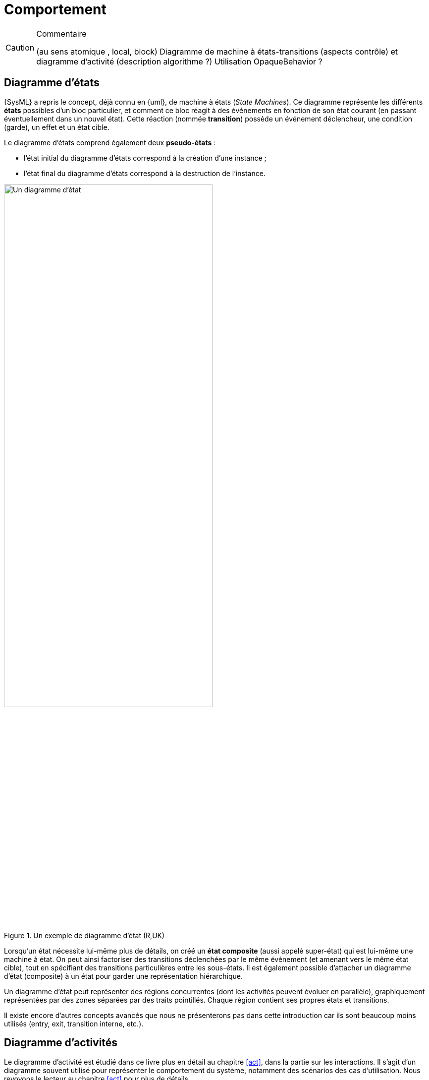 
//---------------------------------------------------------------------------------
[[behavior]]
= Comportement
//---------------------------------------------------------------------------------

//-----------------------------------------------
ifndef::final[]
.Commentaire
[CAUTION]
====
*****
(au sens atomique , local, block)
Diagramme de machine à états-transitions (aspects contrôle) et diagramme d'activité (description algorithme ?)
Utilisation OpaqueBehavior ?
*****
====
//-----------------------------------------------
endif::final[]

[[stm]]
== Diagramme d'états

{SysML} a repris le concept, déjà connu en {uml}, de machine à états  (_State Machines_).
Ce diagramme représente les différents *états* possibles d’un bloc particulier, et comment ce bloc réagit à des événements en fonction de son état courant (en passant éventuellement dans un nouvel état).
Cette réaction (nommée *transition*) possède un événement déclencheur, une condition (garde), un effet et un état cible.

Le diagramme d’états comprend également deux *pseudo-états* :

- l’état initial du diagramme d’états correspond à la création d’une instance ;
- l’état final du diagramme d’états correspond à la destruction de l’instance.

ifdef::backend-deckjs[==== Diagramme d'états (suite)]

.Un exemple de diagramme d'état (R,UK)
ifdef::book[image::{images}/stm1.png[scale=50]]
ifndef::book[image::stm1.png["Un diagramme d'état",width="70%"]]

ifdef::backend-deckjs[==== Diagramme d'états (suite)]

Lorsqu'un état nécessite lui-même plus de détails, on créé un *état composite* (aussi appelé super-état)
qui est lui-même une machine à état. On peut ainsi factoriser des transitions déclenchées par le même événement (et amenant vers le même état cible), tout en spécifiant des transitions particulières entre les sous-états.
Il est également possible d'attacher un diagramme d'état (composite) à un état pour garder une représentation hiérarchique.

Un diagramme d'état peut représenter des régions concurrentes (dont les activités peuvent évoluer en parallèle), graphiquement représentées par des zones séparées par des traits pointillés. Chaque région contient ses propres états et transitions.

Il existe encore d'autres concepts avancés que nous ne présenterons pas dans cette introduction car ils sont beaucoup moins utilisés (+entry+, +exit+, +transition interne+, etc.).

== Diagramme d'activités

Le diagramme d'activité est étudié dans ce livre plus en détail au chapitre
<<act>>, dans la partie sur les interactions.
Il s'agit d'un diagramme souvent utilisé pour représenter le comportement
du système, notamment des scénarios des cas d'utilisation.
Nous revoyons le lecteur au chapitre <<act>> pour plus de détails.
